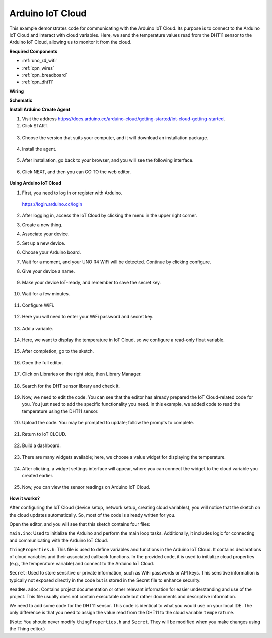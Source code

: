 Arduino IoT Cloud
===========================

This example demonstrates code for communicating with the Arduino IoT Cloud. Its purpose is to connect to the Arduino IoT Cloud and interact with cloud variables. Here, we send the temperature values read from the DHT11 sensor to the Arduino IoT Cloud, allowing us to monitor it from the cloud.

.. image:: img/02_cloud.png

**Required Components**

* :ref:`uno_r4_wifi`
* :ref:`cpn_wires`
* :ref:`cpn_breadboard`
* :ref:`cpn_dht11`

**Wiring**

.. image:: img/02_arduino_iot_cloud_bb.png
    :width: 90%
    :align: center

.. raw:: html
    
    <br/>


**Schematic**

.. image:: img/02_arduino_iot_cloud_schematic.png
  :width: 40%
  :align: center


**Install Arduino Create Agent**

1. Visit the address https://docs.arduino.cc/arduino-cloud/getting-started/iot-cloud-getting-started.

2. Click START.

  .. image:: img/02_install_agent_2.png
     :width: 95%

3. Choose the version that suits your computer, and it will download an installation package.

  .. image:: img/02_install_agent_3.png
     :width: 95%

4. Install the agent.

  .. image:: img/02_install_agent_4.png
    :width: 85%

5. After installation, go back to your browser, and you will see the following interface.

  .. image:: img/02_install_agent_5.png
     :width: 95%

6. Click NEXT, and then you can GO TO the web editor.

  .. image:: img/02_install_agent_6.png
     :width: 95%

**Using Arduino IoT Cloud**

1. First, you need to log in or register with Arduino. 

  https://login.arduino.cc/login

2. After logging in, access the IoT Cloud by clicking the menu in the upper right corner.

   .. image:: img/02_iot_cloud_2.png
      :width: 60%

3. Create a new thing.

   .. image:: img/02_iot_cloud_3.png
  
4. Associate your device.

   .. image:: img/02_iot_cloud_4.png
    :width: 90%

5. Set up a new device.

   .. image:: img/02_iot_cloud_5.png
    :width: 90%

6. Choose your Arduino board.
 
   .. image:: img/02_iot_cloud_6.png
    :width: 90%

7. Wait for a moment, and your UNO R4 WiFi will be detected. Continue by clicking configure.
 
   .. image:: img/02_iot_cloud_7.png
    :width: 90%
 
8. Give your device a name.

  .. image:: img/02_iot_cloud_8.png
    :width: 90%

9. Make your device IoT-ready, and remember to save the secret key.

  .. image:: img/02_iot_cloud_9.png
    :width: 90%

10. Wait for a few minutes.

  .. image:: img/02_iot_cloud_10.png
    :width: 90%

.. 5. Select Arduino UNO R4 WiFi.

.. .. image:: img/sp231016_164654.png

11. Configure WiFi.

  .. image:: img/02_iot_cloud_11.png
    :width: 90%

12. Here you will need to enter your WiFi password and secret key.

  .. image:: img/02_iot_cloud_12.png
    :width: 80%

13. Add a variable.

  .. image:: img/02_iot_cloud_13.png
    :width: 80%

14. Here, we want to display the temperature in IoT Cloud, so we configure a read-only float variable.

  .. image:: img/02_iot_cloud_14.png
    :width: 80%

15. After completion, go to the sketch.

  .. image:: img/02_iot_cloud_15.png
    :width: 90%

16. Open the full editor.

  .. image:: img/02_iot_cloud_16.png
    :width: 90%

17. Click on Libraries on the right side, then Library Manager.

  .. image:: img/02_iot_cloud_17.png
    :width: 90%

18. Search for the DHT sensor library and check it.

  .. image:: img/02_iot_cloud_18.png
    :width: 90%

19. Now, we need to edit the code. You can see that the editor has already prepared the IoT Cloud-related code for you. You just need to add the specific functionality you need. In this example, we added code to read the temperature using the DHT11 sensor.

  .. code-block::
      :emphasize-lines: 1,2,3,22,23,24,32,55,56
  
      // DHT sensor library - Version: Latest 
      #include <DHT.h>
      #include <DHT_U.h>
  
      /* 
      Sketch generated by the Arduino IoT Cloud Thing "Untitled"
      https://create.arduino.cc/cloud/things/260edac8-34f9-4e2e-9214-ba0c20994220 
  
      Arduino IoT Cloud Variables description
  
      The following variables are automatically generated and updated when changes are made to the Thing
  
      float temperature;
  
      Variables which are marked as READ/WRITE in the Cloud Thing will also have functions
      which are called when their values are changed from the Dashboard.
      These functions are generated with the Thing and added at the end of this sketch.
      */
  
      #include "thingProperties.h"
  
      #define DHTPIN 4     
      #define DHTTYPE DHT11 
      DHT dht(DHTPIN, DHTTYPE);
  
      void setup() {
          // Initialize serial and wait for port to open:
          Serial.begin(9600);
          // This delay gives the chance to wait for a Serial Monitor without blocking if none is found
          delay(1500); 
  
          dht.begin();
  
          // Defined in thingProperties.h
          initProperties();
  
          // Connect to Arduino IoT Cloud
          ArduinoCloud.begin(ArduinoIoTPreferredConnection);
          
          /*
              The following function allows you to obtain more information
              related to the state of network and IoT Cloud connection and errors
              the higher number the more granular information you’ll get.
              The default is 0 (only errors).
              Maximum is 4
          */
          setDebugMessageLevel(2);
          ArduinoCloud.printDebugInfo();
      }
  
      void loop() {
          ArduinoCloud.update();
          // Your code here 
          
          float temp = dht.readTemperature();  
          temperature = temp;
          
      }
 
20. Upload the code. You may be prompted to update; follow the prompts to complete.

  .. image:: img/02_iot_cloud_20.png
    :width: 90%

21. Return to IoT CLOUD.

  .. image:: img/02_iot_cloud_21.png
    :width: 90%

22. Build a dashboard.
  
  .. image:: img/02_iot_cloud_22.png
    :width: 90%

23. There are many widgets available; here, we choose a value widget for displaying the temperature.

  .. image:: img/02_iot_cloud_23.png
    :width: 90%

24. After clicking, a widget settings interface will appear, where you can connect the widget to the cloud variable you created earlier.

  .. image:: img/02_iot_cloud_24.png
    :width: 90%

25. Now, you can view the sensor readings on Arduino IoT Cloud.

  .. image:: img/02_cloud.png
    :width: 100%

**How it works?**

After configuring the IoT Cloud (device setup, network setup, creating cloud variables), you will notice that the sketch on the cloud updates automatically. So, most of the code is already written for you.

Open the editor, and you will see that this sketch contains four files:

``main.ino``: Used to initialize the Arduino and perform the main loop tasks. Additionally, it includes logic for connecting and communicating with the Arduino IoT Cloud.

``thingProperties.h``: This file is used to define variables and functions in the Arduino IoT Cloud. It contains declarations of cloud variables and their associated callback functions. In the provided code, it is used to initialize cloud properties (e.g., the temperature variable) and connect to the Arduino IoT Cloud.

``Secret``: Used to store sensitive or private information, such as WiFi passwords or API keys. This sensitive information is typically not exposed directly in the code but is stored in the Secret file to enhance security.

``ReadMe.adoc``: Contains project documentation or other relevant information for easier understanding and use of the project. This file usually does not contain executable code but rather documents and descriptive information.

We need to add some code for the DHT11 sensor. This code is identical to what you would use on your local IDE. The only difference is that you need to assign the value read from the DHT11 to the cloud variable ``temperature``.

(Note: You should never modify ``thingProperties.h`` and ``Secret``. They will be modified when you make changes using the Thing editor.)
